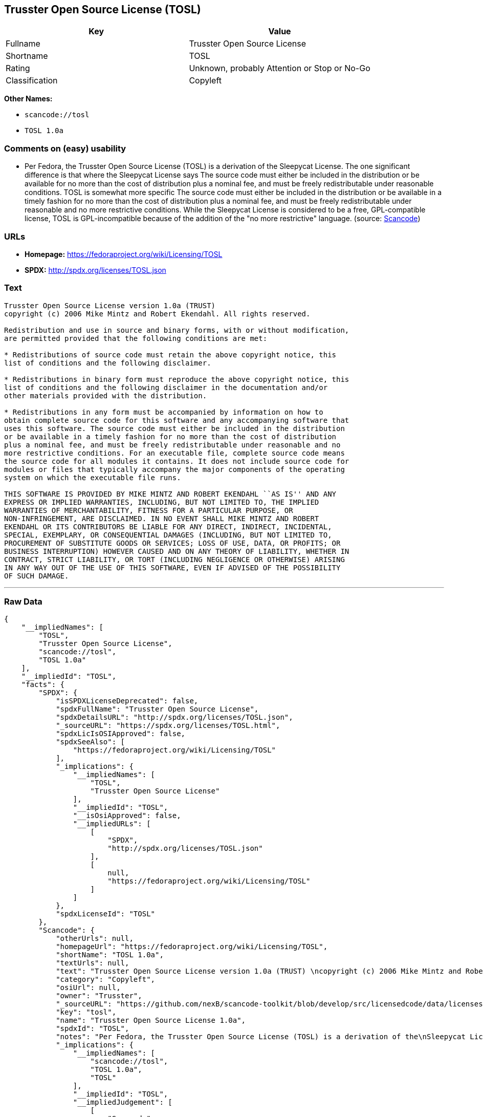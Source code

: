 == Trusster Open Source License (TOSL)

[cols=",",options="header",]
|===
|Key |Value
|Fullname |Trusster Open Source License
|Shortname |TOSL
|Rating |Unknown, probably Attention or Stop or No-Go
|Classification |Copyleft
|===

*Other Names:*

* `+scancode://tosl+`
* `+TOSL 1.0a+`

=== Comments on (easy) usability

* Per Fedora, the Trusster Open Source License (TOSL) is a derivation of
the Sleepycat License. The one significant difference is that where the
Sleepycat License says The source code must either be included in the
distribution or be available for no more than the cost of distribution
plus a nominal fee, and must be freely redistributable under reasonable
conditions. TOSL is somewhat more specific The source code must either
be included in the distribution or be available in a timely fashion for
no more than the cost of distribution plus a nominal fee, and must be
freely redistributable under reasonable and no more restrictive
conditions. While the Sleepycat License is considered to be a free,
GPL-compatible license, TOSL is GPL-incompatible because of the addition
of the "no more restrictive" language. (source:
https://github.com/nexB/scancode-toolkit/blob/develop/src/licensedcode/data/licenses/tosl.yml[Scancode])

=== URLs

* *Homepage:* https://fedoraproject.org/wiki/Licensing/TOSL
* *SPDX:* http://spdx.org/licenses/TOSL.json

=== Text

....
Trusster Open Source License version 1.0a (TRUST) 
copyright (c) 2006 Mike Mintz and Robert Ekendahl. All rights reserved.

Redistribution and use in source and binary forms, with or without modification,
are permitted provided that the following conditions are met:

* Redistributions of source code must retain the above copyright notice, this
list of conditions and the following disclaimer.

* Redistributions in binary form must reproduce the above copyright notice, this
list of conditions and the following disclaimer in the documentation and/or
other materials provided with the distribution.

* Redistributions in any form must be accompanied by information on how to
obtain complete source code for this software and any accompanying software that
uses this software. The source code must either be included in the distribution
or be available in a timely fashion for no more than the cost of distribution
plus a nominal fee, and must be freely redistributable under reasonable and no
more restrictive conditions. For an executable file, complete source code means
the source code for all modules it contains. It does not include source code for
modules or files that typically accompany the major components of the operating
system on which the executable file runs.

THIS SOFTWARE IS PROVIDED BY MIKE MINTZ AND ROBERT EKENDAHL ``AS IS'' AND ANY
EXPRESS OR IMPLIED WARRANTIES, INCLUDING, BUT NOT LIMITED TO, THE IMPLIED
WARRANTIES OF MERCHANTABILITY, FITNESS FOR A PARTICULAR PURPOSE, OR
NON-INFRINGEMENT, ARE DISCLAIMED. IN NO EVENT SHALL MIKE MINTZ AND ROBERT
EKENDAHL OR ITS CONTRIBUTORS BE LIABLE FOR ANY DIRECT, INDIRECT, INCIDENTAL, 
SPECIAL, EXEMPLARY, OR CONSEQUENTIAL DAMAGES (INCLUDING, BUT NOT LIMITED TO, 
PROCUREMENT OF SUBSTITUTE GOODS OR SERVICES; LOSS OF USE, DATA, OR PROFITS; OR 
BUSINESS INTERRUPTION) HOWEVER CAUSED AND ON ANY THEORY OF LIABILITY, WHETHER IN 
CONTRACT, STRICT LIABILITY, OR TORT (INCLUDING NEGLIGENCE OR OTHERWISE) ARISING 
IN ANY WAY OUT OF THE USE OF THIS SOFTWARE, EVEN IF ADVISED OF THE POSSIBILITY 
OF SUCH DAMAGE.
....

'''''

=== Raw Data

....
{
    "__impliedNames": [
        "TOSL",
        "Trusster Open Source License",
        "scancode://tosl",
        "TOSL 1.0a"
    ],
    "__impliedId": "TOSL",
    "facts": {
        "SPDX": {
            "isSPDXLicenseDeprecated": false,
            "spdxFullName": "Trusster Open Source License",
            "spdxDetailsURL": "http://spdx.org/licenses/TOSL.json",
            "_sourceURL": "https://spdx.org/licenses/TOSL.html",
            "spdxLicIsOSIApproved": false,
            "spdxSeeAlso": [
                "https://fedoraproject.org/wiki/Licensing/TOSL"
            ],
            "_implications": {
                "__impliedNames": [
                    "TOSL",
                    "Trusster Open Source License"
                ],
                "__impliedId": "TOSL",
                "__isOsiApproved": false,
                "__impliedURLs": [
                    [
                        "SPDX",
                        "http://spdx.org/licenses/TOSL.json"
                    ],
                    [
                        null,
                        "https://fedoraproject.org/wiki/Licensing/TOSL"
                    ]
                ]
            },
            "spdxLicenseId": "TOSL"
        },
        "Scancode": {
            "otherUrls": null,
            "homepageUrl": "https://fedoraproject.org/wiki/Licensing/TOSL",
            "shortName": "TOSL 1.0a",
            "textUrls": null,
            "text": "Trusster Open Source License version 1.0a (TRUST) \ncopyright (c) 2006 Mike Mintz and Robert Ekendahl. All rights reserved.\n\nRedistribution and use in source and binary forms, with or without modification,\nare permitted provided that the following conditions are met:\n\n* Redistributions of source code must retain the above copyright notice, this\nlist of conditions and the following disclaimer.\n\n* Redistributions in binary form must reproduce the above copyright notice, this\nlist of conditions and the following disclaimer in the documentation and/or\nother materials provided with the distribution.\n\n* Redistributions in any form must be accompanied by information on how to\nobtain complete source code for this software and any accompanying software that\nuses this software. The source code must either be included in the distribution\nor be available in a timely fashion for no more than the cost of distribution\nplus a nominal fee, and must be freely redistributable under reasonable and no\nmore restrictive conditions. For an executable file, complete source code means\nthe source code for all modules it contains. It does not include source code for\nmodules or files that typically accompany the major components of the operating\nsystem on which the executable file runs.\n\nTHIS SOFTWARE IS PROVIDED BY MIKE MINTZ AND ROBERT EKENDAHL ``AS IS'' AND ANY\nEXPRESS OR IMPLIED WARRANTIES, INCLUDING, BUT NOT LIMITED TO, THE IMPLIED\nWARRANTIES OF MERCHANTABILITY, FITNESS FOR A PARTICULAR PURPOSE, OR\nNON-INFRINGEMENT, ARE DISCLAIMED. IN NO EVENT SHALL MIKE MINTZ AND ROBERT\nEKENDAHL OR ITS CONTRIBUTORS BE LIABLE FOR ANY DIRECT, INDIRECT, INCIDENTAL, \nSPECIAL, EXEMPLARY, OR CONSEQUENTIAL DAMAGES (INCLUDING, BUT NOT LIMITED TO, \nPROCUREMENT OF SUBSTITUTE GOODS OR SERVICES; LOSS OF USE, DATA, OR PROFITS; OR \nBUSINESS INTERRUPTION) HOWEVER CAUSED AND ON ANY THEORY OF LIABILITY, WHETHER IN \nCONTRACT, STRICT LIABILITY, OR TORT (INCLUDING NEGLIGENCE OR OTHERWISE) ARISING \nIN ANY WAY OUT OF THE USE OF THIS SOFTWARE, EVEN IF ADVISED OF THE POSSIBILITY \nOF SUCH DAMAGE.\n",
            "category": "Copyleft",
            "osiUrl": null,
            "owner": "Trusster",
            "_sourceURL": "https://github.com/nexB/scancode-toolkit/blob/develop/src/licensedcode/data/licenses/tosl.yml",
            "key": "tosl",
            "name": "Trusster Open Source License 1.0a",
            "spdxId": "TOSL",
            "notes": "Per Fedora, the Trusster Open Source License (TOSL) is a derivation of the\nSleepycat License. The one significant difference is that where the\nSleepycat License says The source code must either be included in the\ndistribution or be available for no more than the cost of distribution plus\na nominal fee, and must be freely redistributable under reasonable\nconditions. TOSL is somewhat more specific The source code must either be\nincluded in the distribution or be available in a timely fashion for no\nmore than the cost of distribution plus a nominal fee, and must be freely\nredistributable under reasonable and no more restrictive conditions. While\nthe Sleepycat License is considered to be a free, GPL-compatible license,\nTOSL is GPL-incompatible because of the addition of the \"no more\nrestrictive\" language.\n",
            "_implications": {
                "__impliedNames": [
                    "scancode://tosl",
                    "TOSL 1.0a",
                    "TOSL"
                ],
                "__impliedId": "TOSL",
                "__impliedJudgement": [
                    [
                        "Scancode",
                        {
                            "tag": "NeutralJudgement",
                            "contents": "Per Fedora, the Trusster Open Source License (TOSL) is a derivation of the\nSleepycat License. The one significant difference is that where the\nSleepycat License says The source code must either be included in the\ndistribution or be available for no more than the cost of distribution plus\na nominal fee, and must be freely redistributable under reasonable\nconditions. TOSL is somewhat more specific The source code must either be\nincluded in the distribution or be available in a timely fashion for no\nmore than the cost of distribution plus a nominal fee, and must be freely\nredistributable under reasonable and no more restrictive conditions. While\nthe Sleepycat License is considered to be a free, GPL-compatible license,\nTOSL is GPL-incompatible because of the addition of the \"no more\nrestrictive\" language.\n"
                        }
                    ]
                ],
                "__impliedCopyleft": [
                    [
                        "Scancode",
                        "Copyleft"
                    ]
                ],
                "__calculatedCopyleft": "Copyleft",
                "__impliedText": "Trusster Open Source License version 1.0a (TRUST) \ncopyright (c) 2006 Mike Mintz and Robert Ekendahl. All rights reserved.\n\nRedistribution and use in source and binary forms, with or without modification,\nare permitted provided that the following conditions are met:\n\n* Redistributions of source code must retain the above copyright notice, this\nlist of conditions and the following disclaimer.\n\n* Redistributions in binary form must reproduce the above copyright notice, this\nlist of conditions and the following disclaimer in the documentation and/or\nother materials provided with the distribution.\n\n* Redistributions in any form must be accompanied by information on how to\nobtain complete source code for this software and any accompanying software that\nuses this software. The source code must either be included in the distribution\nor be available in a timely fashion for no more than the cost of distribution\nplus a nominal fee, and must be freely redistributable under reasonable and no\nmore restrictive conditions. For an executable file, complete source code means\nthe source code for all modules it contains. It does not include source code for\nmodules or files that typically accompany the major components of the operating\nsystem on which the executable file runs.\n\nTHIS SOFTWARE IS PROVIDED BY MIKE MINTZ AND ROBERT EKENDAHL ``AS IS'' AND ANY\nEXPRESS OR IMPLIED WARRANTIES, INCLUDING, BUT NOT LIMITED TO, THE IMPLIED\nWARRANTIES OF MERCHANTABILITY, FITNESS FOR A PARTICULAR PURPOSE, OR\nNON-INFRINGEMENT, ARE DISCLAIMED. IN NO EVENT SHALL MIKE MINTZ AND ROBERT\nEKENDAHL OR ITS CONTRIBUTORS BE LIABLE FOR ANY DIRECT, INDIRECT, INCIDENTAL, \nSPECIAL, EXEMPLARY, OR CONSEQUENTIAL DAMAGES (INCLUDING, BUT NOT LIMITED TO, \nPROCUREMENT OF SUBSTITUTE GOODS OR SERVICES; LOSS OF USE, DATA, OR PROFITS; OR \nBUSINESS INTERRUPTION) HOWEVER CAUSED AND ON ANY THEORY OF LIABILITY, WHETHER IN \nCONTRACT, STRICT LIABILITY, OR TORT (INCLUDING NEGLIGENCE OR OTHERWISE) ARISING \nIN ANY WAY OUT OF THE USE OF THIS SOFTWARE, EVEN IF ADVISED OF THE POSSIBILITY \nOF SUCH DAMAGE.\n",
                "__impliedURLs": [
                    [
                        "Homepage",
                        "https://fedoraproject.org/wiki/Licensing/TOSL"
                    ]
                ]
            }
        }
    },
    "__impliedJudgement": [
        [
            "Scancode",
            {
                "tag": "NeutralJudgement",
                "contents": "Per Fedora, the Trusster Open Source License (TOSL) is a derivation of the\nSleepycat License. The one significant difference is that where the\nSleepycat License says The source code must either be included in the\ndistribution or be available for no more than the cost of distribution plus\na nominal fee, and must be freely redistributable under reasonable\nconditions. TOSL is somewhat more specific The source code must either be\nincluded in the distribution or be available in a timely fashion for no\nmore than the cost of distribution plus a nominal fee, and must be freely\nredistributable under reasonable and no more restrictive conditions. While\nthe Sleepycat License is considered to be a free, GPL-compatible license,\nTOSL is GPL-incompatible because of the addition of the \"no more\nrestrictive\" language.\n"
            }
        ]
    ],
    "__impliedCopyleft": [
        [
            "Scancode",
            "Copyleft"
        ]
    ],
    "__calculatedCopyleft": "Copyleft",
    "__isOsiApproved": false,
    "__impliedText": "Trusster Open Source License version 1.0a (TRUST) \ncopyright (c) 2006 Mike Mintz and Robert Ekendahl. All rights reserved.\n\nRedistribution and use in source and binary forms, with or without modification,\nare permitted provided that the following conditions are met:\n\n* Redistributions of source code must retain the above copyright notice, this\nlist of conditions and the following disclaimer.\n\n* Redistributions in binary form must reproduce the above copyright notice, this\nlist of conditions and the following disclaimer in the documentation and/or\nother materials provided with the distribution.\n\n* Redistributions in any form must be accompanied by information on how to\nobtain complete source code for this software and any accompanying software that\nuses this software. The source code must either be included in the distribution\nor be available in a timely fashion for no more than the cost of distribution\nplus a nominal fee, and must be freely redistributable under reasonable and no\nmore restrictive conditions. For an executable file, complete source code means\nthe source code for all modules it contains. It does not include source code for\nmodules or files that typically accompany the major components of the operating\nsystem on which the executable file runs.\n\nTHIS SOFTWARE IS PROVIDED BY MIKE MINTZ AND ROBERT EKENDAHL ``AS IS'' AND ANY\nEXPRESS OR IMPLIED WARRANTIES, INCLUDING, BUT NOT LIMITED TO, THE IMPLIED\nWARRANTIES OF MERCHANTABILITY, FITNESS FOR A PARTICULAR PURPOSE, OR\nNON-INFRINGEMENT, ARE DISCLAIMED. IN NO EVENT SHALL MIKE MINTZ AND ROBERT\nEKENDAHL OR ITS CONTRIBUTORS BE LIABLE FOR ANY DIRECT, INDIRECT, INCIDENTAL, \nSPECIAL, EXEMPLARY, OR CONSEQUENTIAL DAMAGES (INCLUDING, BUT NOT LIMITED TO, \nPROCUREMENT OF SUBSTITUTE GOODS OR SERVICES; LOSS OF USE, DATA, OR PROFITS; OR \nBUSINESS INTERRUPTION) HOWEVER CAUSED AND ON ANY THEORY OF LIABILITY, WHETHER IN \nCONTRACT, STRICT LIABILITY, OR TORT (INCLUDING NEGLIGENCE OR OTHERWISE) ARISING \nIN ANY WAY OUT OF THE USE OF THIS SOFTWARE, EVEN IF ADVISED OF THE POSSIBILITY \nOF SUCH DAMAGE.\n",
    "__impliedURLs": [
        [
            "SPDX",
            "http://spdx.org/licenses/TOSL.json"
        ],
        [
            null,
            "https://fedoraproject.org/wiki/Licensing/TOSL"
        ],
        [
            "Homepage",
            "https://fedoraproject.org/wiki/Licensing/TOSL"
        ]
    ]
}
....

'''''

=== Dot Cluster Graph

image:../dot/TOSL.svg[image,title="dot"]